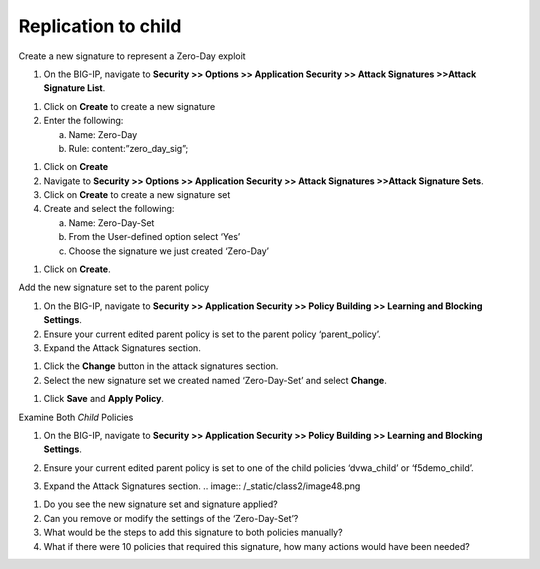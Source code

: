 Replication to child
-------------------------------------------------------

Create a new signature to represent a Zero-Day exploit

1. On the BIG-IP, navigate to **Security >> Options >> Application
   Security >> Attack Signatures >>Attack Signature List**.

.. image:: /_static/class2/image42.png

1. Click on **Create** to create a new signature

2. Enter the following:

   a. Name: Zero-Day

   b. Rule: content:”zero\_day\_sig”;

.. image:: /_static/class2/image43.png

1. Click on **Create**

2. Navigate to **Security >> Options >> Application Security >> Attack
   Signatures >>Attack Signature Sets**.

3. Click on **Create** to create a new signature set

4. Create and select the following:

   a. Name: Zero-Day-Set

   b. From the User-defined option select ‘Yes’

   c. Choose the signature we just created ‘Zero-Day’

.. image:: /_static/class2/image44.png

1. Click on **Create**.

Add the new signature set to the parent policy

1. On the BIG-IP, navigate to **Security >> Application Security >>
   Policy Building >> Learning and Blocking Settings**.

2. Ensure your current edited parent policy is set to the parent policy
   ‘parent\_policy’.

3. Expand the Attack Signatures section.

.. image:: /_static/class2/image45.png

1. Click the **Change** button in the attack signatures section.

2. Select the new signature set we created named ‘Zero-Day-Set’ and
   select **Change**.

.. image:: /_static/class2/image46.png

1. Click **Save** and **Apply Policy**.

.. image:: /_static/class2/image47.png

Examine Both *Child* Policies

1. On the BIG-IP, navigate to **Security >> Application Security >>
   Policy Building >> Learning and Blocking Settings**.

2. Ensure your current edited parent policy is set to one of the child
   policies ‘dvwa\_child’ or ‘f5demo\_child’.

3. Expand the Attack Signatures section.
   .. image:: /_static/class2/image48.png

   .. image:: /_static/class2/image49.png

1. Do you see the new signature set and signature applied?

2. Can you remove or modify the settings of the ‘Zero-Day-Set’?

3. What would be the steps to add this signature to both policies
   manually?

4. What if there were 10 policies that required this signature, how many
   actions would have been needed?
